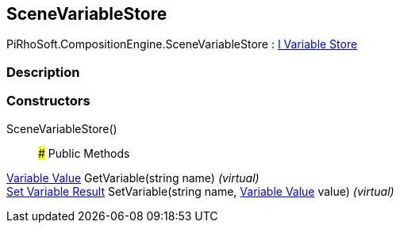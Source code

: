[#reference/scene-variable-store]

## SceneVariableStore

PiRhoSoft.CompositionEngine.SceneVariableStore : <<manual/i-variable-store,I Variable Store>>

### Description

### Constructors

SceneVariableStore()::

### Public Methods

<<manual/variable-value,Variable Value>> GetVariable(string name) _(virtual)_::

<<manual/set-variable-result,Set Variable Result>> SetVariable(string name, <<manual/variable-value,Variable Value>> value) _(virtual)_::